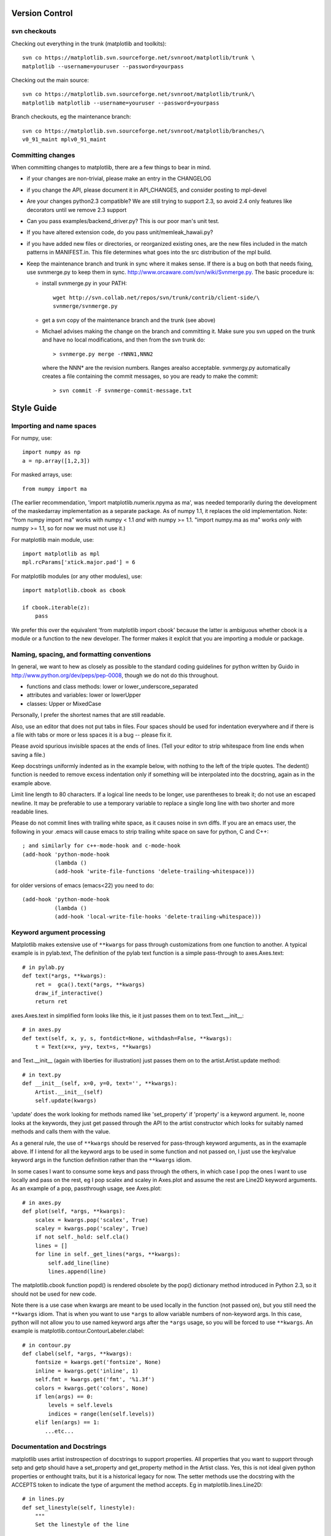 ***************
Version Control
***************

svn checkouts
=============

Checking out everything in the trunk (matplotlib and toolkits)::

   svn co https://matplotlib.svn.sourceforge.net/svnroot/matplotlib/trunk \
   matplotlib --username=youruser --password=yourpass

Checking out the main source::

   svn co https://matplotlib.svn.sourceforge.net/svnroot/matplotlib/trunk/\
   matplotlib matplotlib --username=youruser --password=yourpass

Branch checkouts, eg the maintenance branch::

   svn co https://matplotlib.svn.sourceforge.net/svnroot/matplotlib/branches/\
   v0_91_maint mplv0_91_maint

Committing changes
==================

When committing changes to matplotlib, there are a few things to bear
in mind.

* if your changes are non-trivial, please make an entry in the
  CHANGELOG
* if you change the API, please document it in API_CHANGES, and
  consider posting to mpl-devel
* Are your changes python2.3 compatible?  We are still trying to
  support 2.3, so avoid 2.4 only features like decorators until we
  remove 2.3 support
* Can you pass examples/backend_driver.py?  This is our poor man's
  unit test.
* If you have altered extension code, do you pass
  unit/memleak_hawaii.py?
* if you have added new files or directories, or reorganized
  existing ones, are the new files included in the match patterns in
  MANIFEST.in.  This file determines what goes into the src
  distribution of the mpl build.
* Keep the maintenance branch and trunk in sync where it makes sense.
  If there is a bug on both that needs fixing, use svnmerge.py to
  keep them in sync.  http://www.orcaware.com/svn/wiki/Svnmerge.py.  The
  basic procedure is:

  * install svnmerge.py in your PATH::

      wget http://svn.collab.net/repos/svn/trunk/contrib/client-side/\
      svnmerge/svnmerge.py

  * get a svn copy of the maintenance branch and the trunk (see above)
  * Michael advises making the change on the branch and committing
    it.  Make sure you svn upped on the trunk and have no local
    modifications, and then from the svn trunk do::

       > svnmerge.py merge -rNNN1,NNN2

   where the NNN* are the revision numbers.  Ranges arealso acceptable. 
   svnmergy.py automatically creates a file containing the commit messages, 
   so you are ready to make the commit::

       > svn commit -F svnmerge-commit-message.txt

***********
Style Guide
***********

Importing and name spaces
=========================

For numpy, use::

  import numpy as np
  a = np.array([1,2,3])

For masked arrays, use::

  from numpy import ma

(The earlier recommendation, 'import matplotlib.numerix.npyma as ma',
was needed temporarily during the development of the maskedarray 
implementation as a separate package.  As of numpy 1.1, it replaces the 
old implementation. Note: "from numpy import ma" works with numpy < 1.1 
*and* with numpy >= 1.1.  "import numpy.ma as ma" works *only* with
numpy >= 1.1, so for now we must not use it.)

For matplotlib main module, use::

  import matplotlib as mpl
  mpl.rcParams['xtick.major.pad'] = 6

For matplotlib modules (or any other modules), use::

  import matplotlib.cbook as cbook

  if cbook.iterable(z):
      pass

We prefer this over the equivalent 'from matplotlib import cbook'
because the latter is ambiguous whether cbook is a module or a
function to the new developer.  The former makes it explcit that
you are importing a module or package.

Naming, spacing, and formatting conventions
===========================================

In general, we want to hew as closely as possible to the standard
coding guidelines for python written by Guido in
http://www.python.org/dev/peps/pep-0008, though we do not do this
throughout.

* functions and class methods: lower or lower_underscore_separated

* attributes and variables: lower or lowerUpper

* classes: Upper or MixedCase

Personally, I prefer the shortest names that are still readable.

Also, use an editor that does not put tabs in files.  Four spaces
should be used for indentation everywhere and if there is a file with
tabs or more or less spaces it is a bug -- please fix it.

Please avoid spurious invisible spaces at the ends of lines.
(Tell your editor to strip whitespace from line ends when saving
a file.)

Keep docstrings uniformly indented as in the example below, with
nothing to the left of the triple quotes.  The dedent() function
is needed to remove excess indentation only if something will be
interpolated into the docstring, again as in the example above.

Limit line length to 80 characters.  If a logical line needs to be
longer, use parentheses to break it; do not use an escaped
newline.  It may be preferable to use a temporary variable
to replace a single long line with two shorter and more
readable lines.

Please do not commit lines with trailing white space, as it causes
noise in svn diffs.  If you are an emacs user, the following in your
.emacs will cause emacs to strip trailing white space on save for
python, C and C++::

  ; and similarly for c++-mode-hook and c-mode-hook
  (add-hook 'python-mode-hook
            (lambda ()
	    (add-hook 'write-file-functions 'delete-trailing-whitespace)))

for older versions of emacs (emacs<22) you need to do::

  (add-hook 'python-mode-hook
            (lambda ()
            (add-hook 'local-write-file-hooks 'delete-trailing-whitespace)))

Keyword argument processing
===========================

Matplotlib makes extensive use of ``**kwargs`` for pass through
customizations from one function to another.  A typical example is in
pylab.text,  The definition of the pylab text function is a simple
pass-through to axes.Axes.text::

  # in pylab.py
  def text(*args, **kwargs):
      ret =  gca().text(*args, **kwargs)
      draw_if_interactive()
      return ret

axes.Axes.text in simplified form looks like this, ie it just passes
them on to text.Text.__init__::

  # in axes.py
  def text(self, x, y, s, fontdict=None, withdash=False, **kwargs):
      t = Text(x=x, y=y, text=s, **kwargs)

and Text.__init__ (again with liberties for illustration) just passes
them on to the artist.Artist.update method::

  # in text.py
  def __init__(self, x=0, y=0, text='', **kwargs):
      Artist.__init__(self)
      self.update(kwargs)

'update' does the work looking for methods named like 'set_property'
if 'property' is a keyword argument.  Ie, noone looks at the keywords,
they just get passed through the API to the artist constructor which
looks for suitably named methods and calls them with the value.

As a general rule, the use of ``**kwargs`` should be reserved for
pass-through keyword arguments, as in the examaple above.  If I intend
for all the keyword args to be used in some function and not passed
on, I just use the key/value keyword args in the function definition
rather than the ``**kwargs`` idiom.

In some cases I want to consume some keys and pass through the others,
in which case I pop the ones I want to use locally and pass on the
rest, eg I pop scalex and scaley in Axes.plot and assume the rest are
Line2D keyword arguments.  As an example of a pop, passthrough
usage, see Axes.plot::

  # in axes.py
  def plot(self, *args, **kwargs):
      scalex = kwargs.pop('scalex', True)
      scaley = kwargs.pop('scaley', True)
      if not self._hold: self.cla()
      lines = []
      for line in self._get_lines(*args, **kwargs):
          self.add_line(line)
          lines.append(line)

The matplotlib.cbook function popd() is rendered
obsolete by the pop() dictionary method introduced in Python 2.3,
so it should not be used for new code.

Note there is a use case when kwargs are meant to be used locally in
the function (not passed on), but you still need the ``**kwargs`` idiom.
That is when you want to use ``*args`` to allow variable numbers of
non-keyword args.  In this case, python will not allow you to use
named keyword args after the ``*args`` usage, so you will be forced to use
``**kwargs``.  An example is matplotlib.contour.ContourLabeler.clabel::

  # in contour.py
  def clabel(self, *args, **kwargs):
      fontsize = kwargs.get('fontsize', None)
      inline = kwargs.get('inline', 1)
      self.fmt = kwargs.get('fmt', '%1.3f')
      colors = kwargs.get('colors', None)
      if len(args) == 0:
          levels = self.levels
          indices = range(len(self.levels))
      elif len(args) == 1:
         ...etc...

Documentation and Docstrings
============================

matplotlib uses artist instrospection of docstrings to support
properties.  All properties that you want to support through setp and
getp should have a set_property and get_property method in the Artist
class.  Yes, this is not ideal given python properties or enthought
traits, but it is a historical legacy for now.  The setter methods use
the docstring with the ACCEPTS token to indicate the type of argument
the method accepts.  Eg in matplotlib.lines.Line2D::

  # in lines.py
  def set_linestyle(self, linestyle):
      """
      Set the linestyle of the line
       
      ACCEPTS: [ '-' | '--' | '-.' | ':' | 'steps' | 'None' | ' ' | '' ]
      """

Since matplotlib uses a lot of pass through kwargs, eg in every
function that creates a line (plot, semilogx, semilogy, etc...), it
can be difficult for the new user to know which kwargs are supported.
I have developed a docstring interpolation scheme to support
documentation of every function that takes a ``**kwargs``.  The
requirements are:

1. single point of configuration so changes to the properties don't
   require multiple docstring edits

2. as automated as possible so that as properties change the docs
   are updated automagically.

I have added a matplotlib.artist.kwdocd and kwdoc() to faciliate this.
They combines python string interpolation in the docstring with the
matplotlib artist introspection facility that underlies setp and getp.
The kwdocd is a single dictionary that maps class name to a docstring
of kwargs.  Here is an example from matplotlib.lines::

  # in lines.py
  artist.kwdocd['Line2D'] = artist.kwdoc(Line2D)

Then in any function accepting Line2D passthrough kwargs, eg
matplotlib.axes.Axes.plot::

  # in axes.py
  def plot(self, *args, **kwargs):
      """
      Some stuff omitted
       
      The kwargs are Line2D properties:
      %(Line2D)s

      kwargs scalex and scaley, if defined, are passed on
      to autoscale_view to determine whether the x and y axes are
      autoscaled; default True.  See Axes.autoscale_view for more
      information
      """
      pass
  plot.__doc__ = cbook.dedent(plot.__doc__) % artist.kwdocd

Note there is a problem for Artist __init__ methods, eg Patch.__init__
which supports Patch kwargs, since the artist inspector cannot work
until the class is fully defined and we can't modify the
Patch.__init__.__doc__ docstring outside the class definition.  I have
made some manual hacks in this case which violates the "single entry
point" requirement above; hopefully we'll find a more elegant solution
before too long

********
Licenses
********

Matplotlib only uses BSD compatible code.  If you bring in code from
another project make sure it has a PSF, BSD, MIT or compatible
license.  If not, you may consider contacting the author and asking
them to relicense it.  GPL and LGPL code are not acceptible in the
main code base, though we are considering an alternative way of
distributing L/GPL code through an separate channel, possibly a
toolkit.  If you include code, make sure you include a copy of that
code's license in the license directory if the code's license requires
you to distribute the license with it.